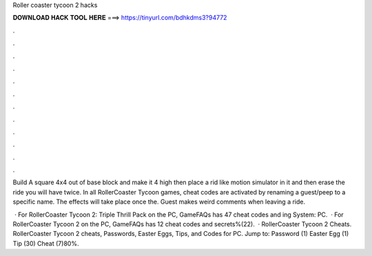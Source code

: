 Roller coaster tycoon 2 hacks



𝐃𝐎𝐖𝐍𝐋𝐎𝐀𝐃 𝐇𝐀𝐂𝐊 𝐓𝐎𝐎𝐋 𝐇𝐄𝐑𝐄 ===> https://tinyurl.com/bdhkdms3?94772



.



.



.



.



.



.



.



.



.



.



.



.

Build A square 4x4 out of base block and make it 4 high then place a rid like motion simulator in it and then erase the ride you will have twice. In all RollerCoaster Tycoon games, cheat codes are activated by renaming a guest/peep to a specific name. The effects will take place once the. Guest makes weird comments when leaving a ride.

 · For RollerCoaster Tycoon 2: Triple Thrill Pack on the PC, GameFAQs has 47 cheat codes and ing System: PC.  · For RollerCoaster Tycoon 2 on the PC, GameFAQs has 12 cheat codes and secrets%(22).  · RollerCoaster Tycoon 2 Cheats. RollerCoaster Tycoon 2 cheats, Passwords, Easter Eggs, Tips, and Codes for PC. Jump to: Password (1) Easter Egg (1) Tip (30) Cheat (7)80%.
